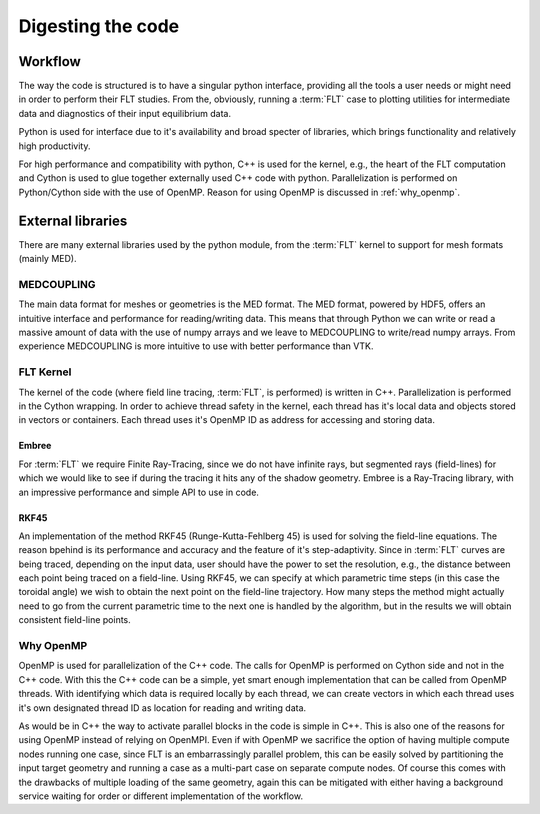 
##################
Digesting the code
##################

********
Workflow
********

The way the code is structured is to have a singular python interface,
providing all the tools a user needs or might need in order to perform their
FLT studies. From the, obviously, running a :term:`FLT` case to plotting
utilities for intermediate data and diagnostics of their input equilibrium data.

Python is used for interface due to it's availability and broad specter of
libraries, which brings functionality and relatively high productivity.

For high performance and compatibility with python, C++ is used for the kernel,
e.g., the heart of the FLT computation and Cython is used to glue together
externally used C++ code with python. Parallelization is performed on
Python/Cython side with the use of OpenMP. Reason for using OpenMP is discussed
in :ref:`why_openmp`.

.. graphviz::
   :name: l2g workflow
   :caption: L2G scheme
   :align: center

    digraph "l2g-workflow" {
        size="8,6";
        rankdir="TD";
        splines=false;
        compound=true;

        graph [fontname="Verdana", fontsize="9"];
        node [fontname="Verdana", fontsize="9"];
        edge [fontname="Sans", fontsize="6"];

        l2g_py [label="l2g Py", shape="component", target="_blank"];
        l2g_cpp [label="l2g Cpp", shape="component", target="_blank"];

        output_graphics [label="graphics", shape="note",];
        output_data [label=".MED data", shape="box3d"]

        input_equil [label="Equilibrium data", shape="note"]
        input_mesh [label="Mesh data", shape="box3d"]

        ext_embree [label="Embree", shape="component", href="https://www.embree.org/", target="_blank"]
        ext_rkf45 [label="RKF4(5)", shape="component"]

        py_plot [label="Plotting", shape="component"]
        py_cython [label="Cython", shape="component", href="https://cython.org/"]
        py_mesh [label="Mesh I/O (med, vtk)", shape="component"]
        py_analysis [label="Plasma equilibrium analysis", shape="component"]

        subgraph cluster_1 {
            color=lightgreen;

            {ext_embree ext_rkf45};
            label="External libraries";
        }

        subgraph cluster_2 {
            {py_plot py_cython py_mesh py_analysis};
            label="Python modules"
        }

        subgraph cluster_3 {
            /*rank=UD;*/

            l2g_py -> l2g_cpp [label="Call FLT", constraint=false];
            l2g_cpp -> l2g_py [label="Return results", constraint=false];
            label="L2G code";
        }

        subgraph cluster_4 {
            color=lightgrey;

            input_equil;
            input_mesh;
            label="Input data";
        }

        subgraph cluster_5 {
            style=filled;
            color=yellow;

            "output_graphics";
            "output_data";
            label="Output results";
        }


        /* Connections */
        input_equil -> l2g_py [ltail=cluster_0]
        /*l2g_py -> input_equil [dir=back, lhead=cluster_0]*/
        l2g_py -> output_graphics [lhead=cluster_2, label="Write"]
        py_cython -> l2g_py [ltail=cluster_4, style=dashed, arrowhead=none]
        ext_embree -> l2g_cpp [ltail=cluster_3, style=dashed, arrowhead=none]

    }


******************
External libraries
******************

There are many external libraries used by the python module, from the
:term:`FLT` kernel to support for mesh formats (mainly MED).

MEDCOUPLING
===========

The main data format for meshes or geometries is the MED format. The MED
format, powered by HDF5, offers an intuitive interface and performance for
reading/writing data. This means that through Python we can write or read a
massive amount of data with the use of numpy arrays and we leave to
MEDCOUPLING to write/read numpy arrays. From experience MEDCOUPLING is more
intuitive to use with better performance than VTK.

FLT Kernel
==========

The kernel of the code (where field line tracing, :term:`FLT`, is performed) is
written in C++. Parallelization is performed in the Cython wrapping. In order
to achieve thread safety in the kernel, each thread has it's local data and
objects stored in vectors or containers. Each thread uses it's OpenMP ID as
address for accessing and storing data.


Embree
------

For :term:`FLT` we require Finite Ray-Tracing, since we do not have infinite
rays, but segmented rays (field-lines) for which we would like to see if during
the tracing it hits any of the shadow geometry. Embree is a Ray-Tracing
library, with an impressive performance and simple API to use in code.

.. todo::

   Benchmark Embree performance in order to justify the word impressive
   performance.

RKF45
-----

An implementation of the method RKF45 (Runge-Kutta-Fehlberg 45) is used for
solving the field-line equations. The reason bpehind is its performance and
accuracy and the feature of it's step-adaptivity. Since in :term:`FLT` curves
are being traced, depending on the input data, user should have the power to
set the resolution, e.g., the distance between each point being traced on a
field-line. Using RKF45, we can specify at which parametric time steps (in this
case the toroidal angle) we wish to obtain the next point on the field-line
trajectory. How many steps the method might actually need to go from the
current parametric time to the next one is handled by the algorithm, but in the
results we will obtain consistent field-line points.

.. _why_openmp:

Why OpenMP
==========

OpenMP is used for parallelization of the C++ code. The calls for OpenMP is
performed on Cython side and not in the C++ code. With this the C++ code can be
a simple, yet smart enough implementation that can be called from OpenMP
threads. With identifying which data is required locally by each thread, we can
create vectors in which each thread uses it's own designated thread ID as
location for reading and writing data.

As would be in C++ the way to activate parallel blocks in the code is simple in
C++. This is also one of the reasons for using OpenMP instead of relying on
OpenMPI. Even if with OpenMP we sacrifice the option of having multiple compute
nodes running one case, since FLT is an embarrassingly parallel problem, this
can be easily solved by partitioning the input target geometry and running a
case as a multi-part case on separate compute nodes. Of course this comes with
the drawbacks of multiple loading of the same geometry, again this can be
mitigated with either having a background service waiting for order or
different implementation of the workflow.